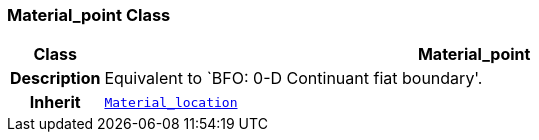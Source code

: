 === Material_point Class

[cols="^1,3,5"]
|===
h|*Class*
2+^h|*Material_point*

h|*Description*
2+a|Equivalent to `BFO: 0-D Continuant fiat boundary'.

h|*Inherit*
2+|`<<_material_location_class,Material_location>>`

|===
